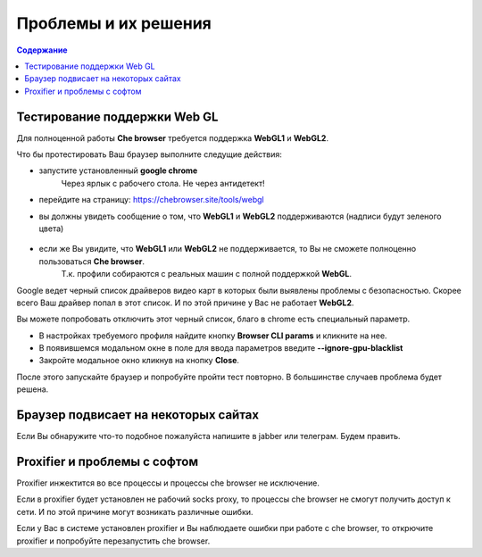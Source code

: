 Проблемы и их решения
=====================
.. contents:: Содержание
   :depth: 3



Тестирование поддержки Web GL
-----------------------------
Для полноценной работы **Che browser** требуется поддержка **WebGL1** и **WebGL2**.

Что бы протестировать Ваш браузер выполните следущие действия:

- запустите установленный **google chrome**
    Через ярлык с рабочего стола. Не через антидетект!
- перейдите на страницу: https://chebrowser.site/tools/webgl
- вы должны увидеть сообщение о том, что **WebGL1** и **WebGL2** поддерживаются (надписи будут зеленого цвета)
    .. figure:: images/webgl-support-test.png
- если же Вы увидите, что **WebGL1** или **WebGL2** не поддерживается, то Вы не сможете полноценно пользоваться **Che browser**.
    Т.к. профили собираются с реальных машин с полной поддержкой **WebGL**.

Google ведет черный список драйверов видео карт в которых были выявлены проблемы с безопасностью.
Скорее всего Ваш драйвер попал в этот список. И по этой причине у Вас не работает **WebGL2**.

Вы можете попробовать отключить этот черный список, благо в chrome есть специальный параметр.

- В настройках требуемого профиля найдите кнопку **Browser CLI params** и кликните на нее.
- В появившемся модальном окне в поле для ввода параметров введите **--ignore-gpu-blacklist**
- Закройте модальное окно кликнув на кнопку **Close**.

После этого запускайте браузер и попробуйте пройти тест повторно. В большинстве случаев проблема будет решена.


Браузер подвисает на некоторых сайтах
-------------------------------------
Если Вы обнаружите что-то подобное пожалуйста напишите в jabber или телеграм. Будем править.


Proxifier и проблемы с софтом
-----------------------------
Proxifier инжектится во все процессы и процессы che browser не исключение.

Если в proxifier будет установлен не рабочий socks proxy, то процессы che browser не смогут получить доступ к сети.
И по этой причине могут возникать различные ошибки.

Если у Вас в системе установлен proxifier и Вы наблюдаете ошибки при работе с che browser, то открючите proxifier и попробуйте перезапустить che browser.

